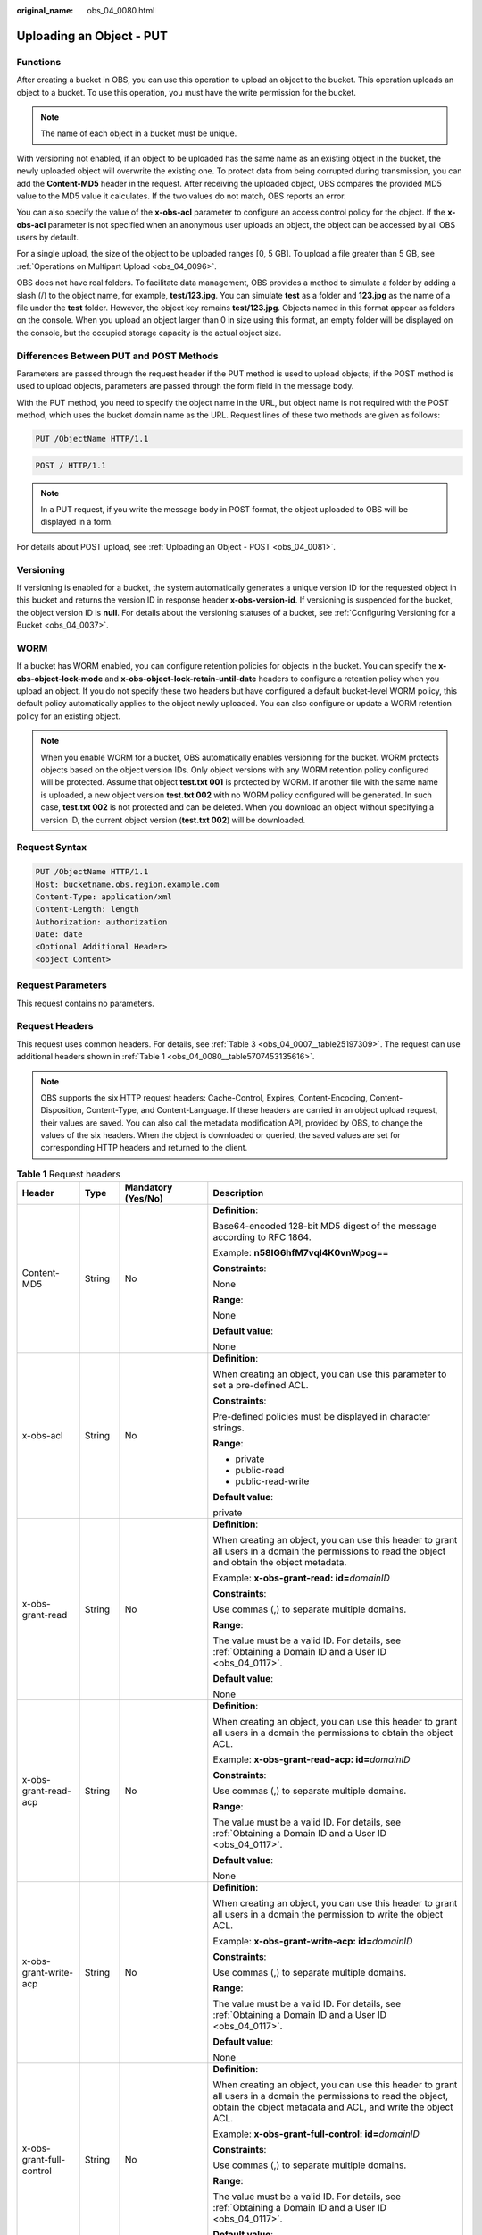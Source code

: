 :original_name: obs_04_0080.html

.. _obs_04_0080:

Uploading an Object - PUT
=========================

Functions
---------

After creating a bucket in OBS, you can use this operation to upload an object to the bucket. This operation uploads an object to a bucket. To use this operation, you must have the write permission for the bucket.

.. note::

   The name of each object in a bucket must be unique.

With versioning not enabled, if an object to be uploaded has the same name as an existing object in the bucket, the newly uploaded object will overwrite the existing one. To protect data from being corrupted during transmission, you can add the **Content-MD5** header in the request. After receiving the uploaded object, OBS compares the provided MD5 value to the MD5 value it calculates. If the two values do not match, OBS reports an error.

You can also specify the value of the **x-obs-acl** parameter to configure an access control policy for the object. If the **x-obs-acl** parameter is not specified when an anonymous user uploads an object, the object can be accessed by all OBS users by default.

For a single upload, the size of the object to be uploaded ranges [0, 5 GB]. To upload a file greater than 5 GB, see :ref:`Operations on Multipart Upload <obs_04_0096>`.

OBS does not have real folders. To facilitate data management, OBS provides a method to simulate a folder by adding a slash (/) to the object name, for example, **test/123.jpg**. You can simulate **test** as a folder and **123.jpg** as the name of a file under the **test** folder. However, the object key remains **test/123.jpg**. Objects named in this format appear as folders on the console. When you upload an object larger than 0 in size using this format, an empty folder will be displayed on the console, but the occupied storage capacity is the actual object size.

Differences Between PUT and POST Methods
----------------------------------------

Parameters are passed through the request header if the PUT method is used to upload objects; if the POST method is used to upload objects, parameters are passed through the form field in the message body.

With the PUT method, you need to specify the object name in the URL, but object name is not required with the POST method, which uses the bucket domain name as the URL. Request lines of these two methods are given as follows:

.. code-block:: text

   PUT /ObjectName HTTP/1.1

.. code-block:: text

   POST / HTTP/1.1

.. note::

   In a PUT request, if you write the message body in POST format, the object uploaded to OBS will be displayed in a form.

For details about POST upload, see :ref:`Uploading an Object - POST <obs_04_0081>`.

Versioning
----------

If versioning is enabled for a bucket, the system automatically generates a unique version ID for the requested object in this bucket and returns the version ID in response header **x-obs-version-id**. If versioning is suspended for the bucket, the object version ID is **null**. For details about the versioning statuses of a bucket, see :ref:`Configuring Versioning for a Bucket <obs_04_0037>`.

WORM
----

If a bucket has WORM enabled, you can configure retention policies for objects in the bucket. You can specify the **x-obs-object-lock-mode** and **x-obs-object-lock-retain-until-date** headers to configure a retention policy when you upload an object. If you do not specify these two headers but have configured a default bucket-level WORM policy, this default policy automatically applies to the object newly uploaded. You can also configure or update a WORM retention policy for an existing object.

.. note::

   When you enable WORM for a bucket, OBS automatically enables versioning for the bucket. WORM protects objects based on the object version IDs. Only object versions with any WORM retention policy configured will be protected. Assume that object **test.txt 001** is protected by WORM. If another file with the same name is uploaded, a new object version **test.txt 002** with no WORM policy configured will be generated. In such case, **test.txt 002** is not protected and can be deleted. When you download an object without specifying a version ID, the current object version (**test.txt 002**) will be downloaded.

Request Syntax
--------------

.. code-block:: text

   PUT /ObjectName HTTP/1.1
   Host: bucketname.obs.region.example.com
   Content-Type: application/xml
   Content-Length: length
   Authorization: authorization
   Date: date
   <Optional Additional Header>
   <object Content>

Request Parameters
------------------

This request contains no parameters.

Request Headers
---------------

This request uses common headers. For details, see :ref:`Table 3 <obs_04_0007__table25197309>`. The request can use additional headers shown in :ref:`Table 1 <obs_04_0080__table5707453135616>`.

.. note::

   OBS supports the six HTTP request headers: Cache-Control, Expires, Content-Encoding, Content-Disposition, Content-Type, and Content-Language. If these headers are carried in an object upload request, their values are saved. You can also call the metadata modification API, provided by OBS, to change the values of the six headers. When the object is downloaded or queried, the saved values are set for corresponding HTTP headers and returned to the client.

.. _obs_04_0080__table5707453135616:

.. table:: **Table 1** Request headers

   +-------------------------------------+-----------------+--------------------------------------------------------------------------+---------------------------------------------------------------------------------------------------------------------------------------------------------------------------------------------------------------------------------------+
   | Header                              | Type            | Mandatory (Yes/No)                                                       | Description                                                                                                                                                                                                                           |
   +=====================================+=================+==========================================================================+=======================================================================================================================================================================================================================================+
   | Content-MD5                         | String          | No                                                                       | **Definition**:                                                                                                                                                                                                                       |
   |                                     |                 |                                                                          |                                                                                                                                                                                                                                       |
   |                                     |                 |                                                                          | Base64-encoded 128-bit MD5 digest of the message according to RFC 1864.                                                                                                                                                               |
   |                                     |                 |                                                                          |                                                                                                                                                                                                                                       |
   |                                     |                 |                                                                          | Example: **n58IG6hfM7vqI4K0vnWpog==**                                                                                                                                                                                                 |
   |                                     |                 |                                                                          |                                                                                                                                                                                                                                       |
   |                                     |                 |                                                                          | **Constraints**:                                                                                                                                                                                                                      |
   |                                     |                 |                                                                          |                                                                                                                                                                                                                                       |
   |                                     |                 |                                                                          | None                                                                                                                                                                                                                                  |
   |                                     |                 |                                                                          |                                                                                                                                                                                                                                       |
   |                                     |                 |                                                                          | **Range**:                                                                                                                                                                                                                            |
   |                                     |                 |                                                                          |                                                                                                                                                                                                                                       |
   |                                     |                 |                                                                          | None                                                                                                                                                                                                                                  |
   |                                     |                 |                                                                          |                                                                                                                                                                                                                                       |
   |                                     |                 |                                                                          | **Default value**:                                                                                                                                                                                                                    |
   |                                     |                 |                                                                          |                                                                                                                                                                                                                                       |
   |                                     |                 |                                                                          | None                                                                                                                                                                                                                                  |
   +-------------------------------------+-----------------+--------------------------------------------------------------------------+---------------------------------------------------------------------------------------------------------------------------------------------------------------------------------------------------------------------------------------+
   | x-obs-acl                           | String          | No                                                                       | **Definition**:                                                                                                                                                                                                                       |
   |                                     |                 |                                                                          |                                                                                                                                                                                                                                       |
   |                                     |                 |                                                                          | When creating an object, you can use this parameter to set a pre-defined ACL.                                                                                                                                                         |
   |                                     |                 |                                                                          |                                                                                                                                                                                                                                       |
   |                                     |                 |                                                                          | **Constraints**:                                                                                                                                                                                                                      |
   |                                     |                 |                                                                          |                                                                                                                                                                                                                                       |
   |                                     |                 |                                                                          | Pre-defined policies must be displayed in character strings.                                                                                                                                                                          |
   |                                     |                 |                                                                          |                                                                                                                                                                                                                                       |
   |                                     |                 |                                                                          | **Range**:                                                                                                                                                                                                                            |
   |                                     |                 |                                                                          |                                                                                                                                                                                                                                       |
   |                                     |                 |                                                                          | -  private                                                                                                                                                                                                                            |
   |                                     |                 |                                                                          | -  public-read                                                                                                                                                                                                                        |
   |                                     |                 |                                                                          | -  public-read-write                                                                                                                                                                                                                  |
   |                                     |                 |                                                                          |                                                                                                                                                                                                                                       |
   |                                     |                 |                                                                          | **Default value**:                                                                                                                                                                                                                    |
   |                                     |                 |                                                                          |                                                                                                                                                                                                                                       |
   |                                     |                 |                                                                          | private                                                                                                                                                                                                                               |
   +-------------------------------------+-----------------+--------------------------------------------------------------------------+---------------------------------------------------------------------------------------------------------------------------------------------------------------------------------------------------------------------------------------+
   | x-obs-grant-read                    | String          | No                                                                       | **Definition**:                                                                                                                                                                                                                       |
   |                                     |                 |                                                                          |                                                                                                                                                                                                                                       |
   |                                     |                 |                                                                          | When creating an object, you can use this header to grant all users in a domain the permissions to read the object and obtain the object metadata.                                                                                    |
   |                                     |                 |                                                                          |                                                                                                                                                                                                                                       |
   |                                     |                 |                                                                          | Example: **x-obs-grant-read: id=**\ *domainID*                                                                                                                                                                                        |
   |                                     |                 |                                                                          |                                                                                                                                                                                                                                       |
   |                                     |                 |                                                                          | **Constraints**:                                                                                                                                                                                                                      |
   |                                     |                 |                                                                          |                                                                                                                                                                                                                                       |
   |                                     |                 |                                                                          | Use commas (,) to separate multiple domains.                                                                                                                                                                                          |
   |                                     |                 |                                                                          |                                                                                                                                                                                                                                       |
   |                                     |                 |                                                                          | **Range**:                                                                                                                                                                                                                            |
   |                                     |                 |                                                                          |                                                                                                                                                                                                                                       |
   |                                     |                 |                                                                          | The value must be a valid ID. For details, see :ref:`Obtaining a Domain ID and a User ID <obs_04_0117>`.                                                                                                                              |
   |                                     |                 |                                                                          |                                                                                                                                                                                                                                       |
   |                                     |                 |                                                                          | **Default value**:                                                                                                                                                                                                                    |
   |                                     |                 |                                                                          |                                                                                                                                                                                                                                       |
   |                                     |                 |                                                                          | None                                                                                                                                                                                                                                  |
   +-------------------------------------+-----------------+--------------------------------------------------------------------------+---------------------------------------------------------------------------------------------------------------------------------------------------------------------------------------------------------------------------------------+
   | x-obs-grant-read-acp                | String          | No                                                                       | **Definition**:                                                                                                                                                                                                                       |
   |                                     |                 |                                                                          |                                                                                                                                                                                                                                       |
   |                                     |                 |                                                                          | When creating an object, you can use this header to grant all users in a domain the permissions to obtain the object ACL.                                                                                                             |
   |                                     |                 |                                                                          |                                                                                                                                                                                                                                       |
   |                                     |                 |                                                                          | Example: **x-obs-grant-read-acp: id=**\ *domainID*                                                                                                                                                                                    |
   |                                     |                 |                                                                          |                                                                                                                                                                                                                                       |
   |                                     |                 |                                                                          | **Constraints**:                                                                                                                                                                                                                      |
   |                                     |                 |                                                                          |                                                                                                                                                                                                                                       |
   |                                     |                 |                                                                          | Use commas (,) to separate multiple domains.                                                                                                                                                                                          |
   |                                     |                 |                                                                          |                                                                                                                                                                                                                                       |
   |                                     |                 |                                                                          | **Range**:                                                                                                                                                                                                                            |
   |                                     |                 |                                                                          |                                                                                                                                                                                                                                       |
   |                                     |                 |                                                                          | The value must be a valid ID. For details, see :ref:`Obtaining a Domain ID and a User ID <obs_04_0117>`.                                                                                                                              |
   |                                     |                 |                                                                          |                                                                                                                                                                                                                                       |
   |                                     |                 |                                                                          | **Default value**:                                                                                                                                                                                                                    |
   |                                     |                 |                                                                          |                                                                                                                                                                                                                                       |
   |                                     |                 |                                                                          | None                                                                                                                                                                                                                                  |
   +-------------------------------------+-----------------+--------------------------------------------------------------------------+---------------------------------------------------------------------------------------------------------------------------------------------------------------------------------------------------------------------------------------+
   | x-obs-grant-write-acp               | String          | No                                                                       | **Definition**:                                                                                                                                                                                                                       |
   |                                     |                 |                                                                          |                                                                                                                                                                                                                                       |
   |                                     |                 |                                                                          | When creating an object, you can use this header to grant all users in a domain the permission to write the object ACL.                                                                                                               |
   |                                     |                 |                                                                          |                                                                                                                                                                                                                                       |
   |                                     |                 |                                                                          | Example: **x-obs-grant-write-acp: id=**\ *domainID*                                                                                                                                                                                   |
   |                                     |                 |                                                                          |                                                                                                                                                                                                                                       |
   |                                     |                 |                                                                          | **Constraints**:                                                                                                                                                                                                                      |
   |                                     |                 |                                                                          |                                                                                                                                                                                                                                       |
   |                                     |                 |                                                                          | Use commas (,) to separate multiple domains.                                                                                                                                                                                          |
   |                                     |                 |                                                                          |                                                                                                                                                                                                                                       |
   |                                     |                 |                                                                          | **Range**:                                                                                                                                                                                                                            |
   |                                     |                 |                                                                          |                                                                                                                                                                                                                                       |
   |                                     |                 |                                                                          | The value must be a valid ID. For details, see :ref:`Obtaining a Domain ID and a User ID <obs_04_0117>`.                                                                                                                              |
   |                                     |                 |                                                                          |                                                                                                                                                                                                                                       |
   |                                     |                 |                                                                          | **Default value**:                                                                                                                                                                                                                    |
   |                                     |                 |                                                                          |                                                                                                                                                                                                                                       |
   |                                     |                 |                                                                          | None                                                                                                                                                                                                                                  |
   +-------------------------------------+-----------------+--------------------------------------------------------------------------+---------------------------------------------------------------------------------------------------------------------------------------------------------------------------------------------------------------------------------------+
   | x-obs-grant-full-control            | String          | No                                                                       | **Definition**:                                                                                                                                                                                                                       |
   |                                     |                 |                                                                          |                                                                                                                                                                                                                                       |
   |                                     |                 |                                                                          | When creating an object, you can use this header to grant all users in a domain the permissions to read the object, obtain the object metadata and ACL, and write the object ACL.                                                     |
   |                                     |                 |                                                                          |                                                                                                                                                                                                                                       |
   |                                     |                 |                                                                          | Example: **x-obs-grant-full-control: id=**\ *domainID*                                                                                                                                                                                |
   |                                     |                 |                                                                          |                                                                                                                                                                                                                                       |
   |                                     |                 |                                                                          | **Constraints**:                                                                                                                                                                                                                      |
   |                                     |                 |                                                                          |                                                                                                                                                                                                                                       |
   |                                     |                 |                                                                          | Use commas (,) to separate multiple domains.                                                                                                                                                                                          |
   |                                     |                 |                                                                          |                                                                                                                                                                                                                                       |
   |                                     |                 |                                                                          | **Range**:                                                                                                                                                                                                                            |
   |                                     |                 |                                                                          |                                                                                                                                                                                                                                       |
   |                                     |                 |                                                                          | The value must be a valid ID. For details, see :ref:`Obtaining a Domain ID and a User ID <obs_04_0117>`.                                                                                                                              |
   |                                     |                 |                                                                          |                                                                                                                                                                                                                                       |
   |                                     |                 |                                                                          | **Default value**:                                                                                                                                                                                                                    |
   |                                     |                 |                                                                          |                                                                                                                                                                                                                                       |
   |                                     |                 |                                                                          | None                                                                                                                                                                                                                                  |
   +-------------------------------------+-----------------+--------------------------------------------------------------------------+---------------------------------------------------------------------------------------------------------------------------------------------------------------------------------------------------------------------------------------+
   | x-obs-storage-class                 | String          | No                                                                       | **Definition**:                                                                                                                                                                                                                       |
   |                                     |                 |                                                                          |                                                                                                                                                                                                                                       |
   |                                     |                 |                                                                          | When creating an object, you can use this header to specify the storage class for the object. If you do not use this header, the object storage class is the default storage class of the bucket.                                     |
   |                                     |                 |                                                                          |                                                                                                                                                                                                                                       |
   |                                     |                 |                                                                          | Example: **x-obs-storage-class: STANDARD**                                                                                                                                                                                            |
   |                                     |                 |                                                                          |                                                                                                                                                                                                                                       |
   |                                     |                 |                                                                          | **Constraints**:                                                                                                                                                                                                                      |
   |                                     |                 |                                                                          |                                                                                                                                                                                                                                       |
   |                                     |                 |                                                                          | The value is case-sensitive.                                                                                                                                                                                                          |
   |                                     |                 |                                                                          |                                                                                                                                                                                                                                       |
   |                                     |                 |                                                                          | **Range**:                                                                                                                                                                                                                            |
   |                                     |                 |                                                                          |                                                                                                                                                                                                                                       |
   |                                     |                 |                                                                          | -  **STANDARD**: the Standard storage class                                                                                                                                                                                           |
   |                                     |                 |                                                                          | -  **WARM**: the Infrequent Access storage class                                                                                                                                                                                      |
   |                                     |                 |                                                                          | -  **COLD**: the Archive storage class                                                                                                                                                                                                |
   |                                     |                 |                                                                          |                                                                                                                                                                                                                                       |
   |                                     |                 |                                                                          | **Default value**:                                                                                                                                                                                                                    |
   |                                     |                 |                                                                          |                                                                                                                                                                                                                                       |
   |                                     |                 |                                                                          | By default, the storage class of the bucket is inherited.                                                                                                                                                                             |
   +-------------------------------------+-----------------+--------------------------------------------------------------------------+---------------------------------------------------------------------------------------------------------------------------------------------------------------------------------------------------------------------------------------+
   | x-obs-meta-\*                       | String          | No                                                                       | **Definition**:                                                                                                                                                                                                                       |
   |                                     |                 |                                                                          |                                                                                                                                                                                                                                       |
   |                                     |                 |                                                                          | When creating an object, you can use a header starting with **x-obs-meta-** to define object metadata in an HTTP request. Such metadata will be returned in the response when you retrieve the object or query the object metadata.   |
   |                                     |                 |                                                                          |                                                                                                                                                                                                                                       |
   |                                     |                 |                                                                          | Example: **x-obs-meta-test: test metadata**                                                                                                                                                                                           |
   |                                     |                 |                                                                          |                                                                                                                                                                                                                                       |
   |                                     |                 |                                                                          | **Constraints**:                                                                                                                                                                                                                      |
   |                                     |                 |                                                                          |                                                                                                                                                                                                                                       |
   |                                     |                 |                                                                          | Both metadata keys and their values must conform to US-ASCII standards.                                                                                                                                                               |
   |                                     |                 |                                                                          |                                                                                                                                                                                                                                       |
   |                                     |                 |                                                                          | **Range**:                                                                                                                                                                                                                            |
   |                                     |                 |                                                                          |                                                                                                                                                                                                                                       |
   |                                     |                 |                                                                          | None                                                                                                                                                                                                                                  |
   |                                     |                 |                                                                          |                                                                                                                                                                                                                                       |
   |                                     |                 |                                                                          | **Default value**:                                                                                                                                                                                                                    |
   |                                     |                 |                                                                          |                                                                                                                                                                                                                                       |
   |                                     |                 |                                                                          | None                                                                                                                                                                                                                                  |
   +-------------------------------------+-----------------+--------------------------------------------------------------------------+---------------------------------------------------------------------------------------------------------------------------------------------------------------------------------------------------------------------------------------+
   | x-obs-website-redirect-location     | String          | No                                                                       | **Definition**:                                                                                                                                                                                                                       |
   |                                     |                 |                                                                          |                                                                                                                                                                                                                                       |
   |                                     |                 |                                                                          | If a bucket is configured with the static website hosting function, it will redirect requests for this object to another object in the same bucket or to an external URL. OBS stores the value of this header in the object metadata. |
   |                                     |                 |                                                                          |                                                                                                                                                                                                                                       |
   |                                     |                 |                                                                          | In the following example, the request header sets the redirection to an object (**anotherPage.html**) in the same bucket:                                                                                                             |
   |                                     |                 |                                                                          |                                                                                                                                                                                                                                       |
   |                                     |                 |                                                                          | x-obs-website-redirect-location:/anotherPage.html                                                                                                                                                                                     |
   |                                     |                 |                                                                          |                                                                                                                                                                                                                                       |
   |                                     |                 |                                                                          | In the following example, the request header sets the object redirection to an external URL:                                                                                                                                          |
   |                                     |                 |                                                                          |                                                                                                                                                                                                                                       |
   |                                     |                 |                                                                          | x-obs-website-redirect-location:http://www.example.com/                                                                                                                                                                               |
   |                                     |                 |                                                                          |                                                                                                                                                                                                                                       |
   |                                     |                 |                                                                          | **Constraints**:                                                                                                                                                                                                                      |
   |                                     |                 |                                                                          |                                                                                                                                                                                                                                       |
   |                                     |                 |                                                                          | The value must start with a slash (/), **http://**, or **https://** and cannot exceed 2 KB.                                                                                                                                           |
   |                                     |                 |                                                                          |                                                                                                                                                                                                                                       |
   |                                     |                 |                                                                          | **Range**:                                                                                                                                                                                                                            |
   |                                     |                 |                                                                          |                                                                                                                                                                                                                                       |
   |                                     |                 |                                                                          | None                                                                                                                                                                                                                                  |
   |                                     |                 |                                                                          |                                                                                                                                                                                                                                       |
   |                                     |                 |                                                                          | **Default value**:                                                                                                                                                                                                                    |
   |                                     |                 |                                                                          |                                                                                                                                                                                                                                       |
   |                                     |                 |                                                                          | None                                                                                                                                                                                                                                  |
   +-------------------------------------+-----------------+--------------------------------------------------------------------------+---------------------------------------------------------------------------------------------------------------------------------------------------------------------------------------------------------------------------------------+
   | success-action-redirect             | String          | No                                                                       | **Definition**:                                                                                                                                                                                                                       |
   |                                     |                 |                                                                          |                                                                                                                                                                                                                                       |
   |                                     |                 |                                                                          | The redirection address used when requests were successfully responded to.                                                                                                                                                            |
   |                                     |                 |                                                                          |                                                                                                                                                                                                                                       |
   |                                     |                 |                                                                          | -  If the value is valid and the request is successful, OBS returns status code 303. **Location** contains **success_action_redirect** as well as the bucket name, object name, and object ETag.                                      |
   |                                     |                 |                                                                          | -  If this parameter value is invalid, OBS ignores this parameter. In such case, the **Location** header is the object address, and OBS returns the response code based on whether the operation succeeds or fails.                   |
   |                                     |                 |                                                                          |                                                                                                                                                                                                                                       |
   |                                     |                 |                                                                          | **Constraints**:                                                                                                                                                                                                                      |
   |                                     |                 |                                                                          |                                                                                                                                                                                                                                       |
   |                                     |                 |                                                                          | The value must be a valid URL, for example, **http://**\ *domainname* or **https://**\ *domainname*.                                                                                                                                  |
   |                                     |                 |                                                                          |                                                                                                                                                                                                                                       |
   |                                     |                 |                                                                          | **Range**:                                                                                                                                                                                                                            |
   |                                     |                 |                                                                          |                                                                                                                                                                                                                                       |
   |                                     |                 |                                                                          | URL                                                                                                                                                                                                                                   |
   |                                     |                 |                                                                          |                                                                                                                                                                                                                                       |
   |                                     |                 |                                                                          | **Default value**:                                                                                                                                                                                                                    |
   |                                     |                 |                                                                          |                                                                                                                                                                                                                                       |
   |                                     |                 |                                                                          | None                                                                                                                                                                                                                                  |
   +-------------------------------------+-----------------+--------------------------------------------------------------------------+---------------------------------------------------------------------------------------------------------------------------------------------------------------------------------------------------------------------------------------+
   | x-obs-expires                       | Integer         | No                                                                       | **Definition**:                                                                                                                                                                                                                       |
   |                                     |                 |                                                                          |                                                                                                                                                                                                                                       |
   |                                     |                 |                                                                          | Specifies when an object expires. It is measured in days. Once the object expires, it is automatically deleted. (The validity calculates from the object's creation time.)                                                            |
   |                                     |                 |                                                                          |                                                                                                                                                                                                                                       |
   |                                     |                 |                                                                          | You can configure this field when uploading an object or modify this field by using the metadata modification API after the object is uploaded.                                                                                       |
   |                                     |                 |                                                                          |                                                                                                                                                                                                                                       |
   |                                     |                 |                                                                          | Example: **x-obs-expires:3**                                                                                                                                                                                                          |
   |                                     |                 |                                                                          |                                                                                                                                                                                                                                       |
   |                                     |                 |                                                                          | **Constraints**:                                                                                                                                                                                                                      |
   |                                     |                 |                                                                          |                                                                                                                                                                                                                                       |
   |                                     |                 |                                                                          | The value must be greater than the number of days that have passed since the object was created. For example, if the object was uploaded 10 days ago, you must specify a value greater than 10.                                       |
   |                                     |                 |                                                                          |                                                                                                                                                                                                                                       |
   |                                     |                 |                                                                          | **Range**:                                                                                                                                                                                                                            |
   |                                     |                 |                                                                          |                                                                                                                                                                                                                                       |
   |                                     |                 |                                                                          | The value is an integer greater than 0.                                                                                                                                                                                               |
   |                                     |                 |                                                                          |                                                                                                                                                                                                                                       |
   |                                     |                 |                                                                          | **Default value**:                                                                                                                                                                                                                    |
   |                                     |                 |                                                                          |                                                                                                                                                                                                                                       |
   |                                     |                 |                                                                          | None                                                                                                                                                                                                                                  |
   +-------------------------------------+-----------------+--------------------------------------------------------------------------+---------------------------------------------------------------------------------------------------------------------------------------------------------------------------------------------------------------------------------------+
   | x-obs-tagging                       | String          | No                                                                       | **Definition**:                                                                                                                                                                                                                       |
   |                                     |                 |                                                                          |                                                                                                                                                                                                                                       |
   |                                     |                 |                                                                          | Object's tag information in key-value pairs. Multiple tags can be added at the same time.                                                                                                                                             |
   |                                     |                 |                                                                          |                                                                                                                                                                                                                                       |
   |                                     |                 |                                                                          | Example: **x-obs-tagging:TagA=A&TagB&TagC**                                                                                                                                                                                           |
   |                                     |                 |                                                                          |                                                                                                                                                                                                                                       |
   |                                     |                 |                                                                          | **Constraints**:                                                                                                                                                                                                                      |
   |                                     |                 |                                                                          |                                                                                                                                                                                                                                       |
   |                                     |                 |                                                                          | -  If a tag key or value contains special characters, equal signs (=), or full-width characters, it must be URL-encoded.                                                                                                              |
   |                                     |                 |                                                                          | -  If there is no equal sign (=) in a configuration, the tag value is considered left blank.                                                                                                                                          |
   |                                     |                 |                                                                          |                                                                                                                                                                                                                                       |
   |                                     |                 |                                                                          | **Range**:                                                                                                                                                                                                                            |
   |                                     |                 |                                                                          |                                                                                                                                                                                                                                       |
   |                                     |                 |                                                                          | None                                                                                                                                                                                                                                  |
   |                                     |                 |                                                                          |                                                                                                                                                                                                                                       |
   |                                     |                 |                                                                          | **Default value**:                                                                                                                                                                                                                    |
   |                                     |                 |                                                                          |                                                                                                                                                                                                                                       |
   |                                     |                 |                                                                          | None                                                                                                                                                                                                                                  |
   +-------------------------------------+-----------------+--------------------------------------------------------------------------+---------------------------------------------------------------------------------------------------------------------------------------------------------------------------------------------------------------------------------------+
   | x-obs-object-lock-mode              | String          | No, but required when **x-obs-object-lock-retain-until-date** is present | **Definition**:                                                                                                                                                                                                                       |
   |                                     |                 |                                                                          |                                                                                                                                                                                                                                       |
   |                                     |                 |                                                                          | WORM mode applied to the object.                                                                                                                                                                                                      |
   |                                     |                 |                                                                          |                                                                                                                                                                                                                                       |
   |                                     |                 |                                                                          | Example: **x-obs-object-lock-mode:COMPLIANCE**                                                                                                                                                                                        |
   |                                     |                 |                                                                          |                                                                                                                                                                                                                                       |
   |                                     |                 |                                                                          | **Constraints**:                                                                                                                                                                                                                      |
   |                                     |                 |                                                                          |                                                                                                                                                                                                                                       |
   |                                     |                 |                                                                          | -  Only COMPLIANCE (compliance mode) is supported.                                                                                                                                                                                    |
   |                                     |                 |                                                                          | -  This parameter must be used together with **x-obs-object-lock-retain-until-date**.                                                                                                                                                 |
   |                                     |                 |                                                                          |                                                                                                                                                                                                                                       |
   |                                     |                 |                                                                          | **Range**:                                                                                                                                                                                                                            |
   |                                     |                 |                                                                          |                                                                                                                                                                                                                                       |
   |                                     |                 |                                                                          | COMPLIANCE                                                                                                                                                                                                                            |
   |                                     |                 |                                                                          |                                                                                                                                                                                                                                       |
   |                                     |                 |                                                                          | **Default value**:                                                                                                                                                                                                                    |
   |                                     |                 |                                                                          |                                                                                                                                                                                                                                       |
   |                                     |                 |                                                                          | None                                                                                                                                                                                                                                  |
   +-------------------------------------+-----------------+--------------------------------------------------------------------------+---------------------------------------------------------------------------------------------------------------------------------------------------------------------------------------------------------------------------------------+
   | x-obs-object-lock-retain-until-date | String          | No, but required when **x-obs-object-lock-mode** is present.             | **Definition**:                                                                                                                                                                                                                       |
   |                                     |                 |                                                                          |                                                                                                                                                                                                                                       |
   |                                     |                 |                                                                          | When the WORM policy of the object expires.                                                                                                                                                                                           |
   |                                     |                 |                                                                          |                                                                                                                                                                                                                                       |
   |                                     |                 |                                                                          | Example: **x-obs-object-lock-retain-until-date:2015-07-01T04:11:15Z**                                                                                                                                                                 |
   |                                     |                 |                                                                          |                                                                                                                                                                                                                                       |
   |                                     |                 |                                                                          | **Constraints**:                                                                                                                                                                                                                      |
   |                                     |                 |                                                                          |                                                                                                                                                                                                                                       |
   |                                     |                 |                                                                          | -  The value must be a UTC time that complies with the ISO 8601 standard. Example: **2015-07-01T04:11:15Z**                                                                                                                           |
   |                                     |                 |                                                                          | -  This parameter must be used together with **x-obs-object-lock-mode**.                                                                                                                                                              |
   |                                     |                 |                                                                          |                                                                                                                                                                                                                                       |
   |                                     |                 |                                                                          | **Range**:                                                                                                                                                                                                                            |
   |                                     |                 |                                                                          |                                                                                                                                                                                                                                       |
   |                                     |                 |                                                                          | The time must be later than the current time.                                                                                                                                                                                         |
   |                                     |                 |                                                                          |                                                                                                                                                                                                                                       |
   |                                     |                 |                                                                          | **Default value**:                                                                                                                                                                                                                    |
   |                                     |                 |                                                                          |                                                                                                                                                                                                                                       |
   |                                     |                 |                                                                          | None                                                                                                                                                                                                                                  |
   +-------------------------------------+-----------------+--------------------------------------------------------------------------+---------------------------------------------------------------------------------------------------------------------------------------------------------------------------------------------------------------------------------------+

Request Elements
----------------

This request contains no elements. Its body contains only the content of the requested object.

Response Syntax
---------------

::

   HTTP/1.1 status_code
   Content-Length: length
   Content-Type: type

Response Headers
----------------

The response to the request uses common headers. For details, see :ref:`Table 1 <obs_04_0013__d0e686>`.

In addition to the common response headers, the headers listed in :ref:`Table 2 <obs_04_0080__table8930193215584>` might also be needed.

.. _obs_04_0080__table8930193215584:

.. table:: **Table 2** Additional response headers

   +------------------------------+-----------------------+------------------------------------------------------------------------------------------------------------------------------------------------------------+
   | Header                       | Type                  | Description                                                                                                                                                |
   +==============================+=======================+============================================================================================================================================================+
   | x-obs-version-id             | String                | **Definition**:                                                                                                                                            |
   |                              |                       |                                                                                                                                                            |
   |                              |                       | Version ID of the object. If versioning is enabled for the bucket, the object version ID will be returned.                                                 |
   |                              |                       |                                                                                                                                                            |
   |                              |                       | **Constraints**:                                                                                                                                           |
   |                              |                       |                                                                                                                                                            |
   |                              |                       | None                                                                                                                                                       |
   |                              |                       |                                                                                                                                                            |
   |                              |                       | **Range**:                                                                                                                                                 |
   |                              |                       |                                                                                                                                                            |
   |                              |                       | None                                                                                                                                                       |
   |                              |                       |                                                                                                                                                            |
   |                              |                       | **Default value**:                                                                                                                                         |
   |                              |                       |                                                                                                                                                            |
   |                              |                       | None                                                                                                                                                       |
   +------------------------------+-----------------------+------------------------------------------------------------------------------------------------------------------------------------------------------------+
   | x-obs-sse-kms-key-project-id | String                | **Definition:**                                                                                                                                            |
   |                              |                       |                                                                                                                                                            |
   |                              |                       | If SSE-KMS encryption is used with a custom master key, the ID of the project (not enterprise project) to which the custom master key belongs is returned. |
   |                              |                       |                                                                                                                                                            |
   |                              |                       | **Range:**                                                                                                                                                 |
   |                              |                       |                                                                                                                                                            |
   |                              |                       | ID of the project (not enterprise project) to which the custom master key specified by **x-obs-server-side-encryption-kms-key-id** belongs                 |
   +------------------------------+-----------------------+------------------------------------------------------------------------------------------------------------------------------------------------------------+
   | x-obs-storage-class          | String                | **Definition**:                                                                                                                                            |
   |                              |                       |                                                                                                                                                            |
   |                              |                       | Storage class of an object                                                                                                                                 |
   |                              |                       |                                                                                                                                                            |
   |                              |                       | **Constraints**:                                                                                                                                           |
   |                              |                       |                                                                                                                                                            |
   |                              |                       | This header is returned when the storage class of an object is not Standard.                                                                               |
   |                              |                       |                                                                                                                                                            |
   |                              |                       | **Range**:                                                                                                                                                 |
   |                              |                       |                                                                                                                                                            |
   |                              |                       | -  WARM                                                                                                                                                    |
   |                              |                       | -  COLD                                                                                                                                                    |
   |                              |                       |                                                                                                                                                            |
   |                              |                       | **Default value**:                                                                                                                                         |
   |                              |                       |                                                                                                                                                            |
   |                              |                       | None                                                                                                                                                       |
   +------------------------------+-----------------------+------------------------------------------------------------------------------------------------------------------------------------------------------------+

Response Elements
-----------------

This response contains no elements.

Error Responses
---------------

No special error responses are returned. For details about error responses, see :ref:`Table 2 <obs_04_0115__d0e843>`.

Sample Request: Uploading an Object
-----------------------------------

.. code-block:: text

   PUT /object01 HTTP/1.1
   User-Agent: curl/7.29.0
   Host: examplebucket.obs.region.example.com
   Accept: */*
   Date: WED, 01 Jul 2015 04:11:15 GMT
   Authorization: OBS H4IPJX0TQTHTHEBQQCEC:gYqplLq30dEX7GMi2qFWyjdFsyw=
   Content-Length: 10240
   Expect: 100-continue

   [1024 Byte data content]

Sample Response: Uploading an Object
------------------------------------

::

   HTTP/1.1 200 OK
   Server: OBS
   x-obs-request-id: BF2600000164364C10805D385E1E3C67
   ETag: "d41d8cd98f00b204e9800998ecf8427e"
   x-obs-id-2: 32AAAWJAMAABAAAQAAEAABAAAQAAEAABCTzu4Jp2lquWuXsjnLyPPiT3cfGhqPoY
   Date: WED, 01 Jul 2015 04:11:15 GMT
   Content-Length: 0

Sample Request: Uploading an Object (with the ACL Configured)
-------------------------------------------------------------

.. code-block:: text

   PUT /object01 HTTP/1.1
   User-Agent: curl/7.29.0
   Host: examplebucket.obs.region.example.com
   Accept: */*
   Date: WED, 01 Jul 2015 04:13:55 GMT
   x-obs-grant-read:id=52f24s3593as5730ea4f722483579ai7,id=a93fcas852f24s3596ea8366794f7224
   Authorization: OBS H4IPJX0TQTHTHEBQQCEC:gYqplLq30dEX7GMi2qFWyjdFsyw=
   Content-Length: 10240
   Expect: 100-continue

   [1024 Byte data content]

Sample Response: Uploading an Object (with the ACL Configured)
--------------------------------------------------------------

::

   HTTP/1.1 200 OK
   Server: OBS
   x-obs-request-id: BB7800000164845759E4F3B39ABEE55E
   ETag: "d41d8cd98f00b204e9800998ecf8427e"
   x-obs-id-2: 32AAAQAAEAABAAAQAAEAABAAAQAAEAABCSReVRNuas0knI+Y96iXrZA7BLUgj06Z
   Date: WED, 01 Jul 2015 04:13:55 GMT
   Content-Length: 0

Sample Request: Uploading an Object to a Versioned Bucket
---------------------------------------------------------

.. code-block:: text

   PUT /object01 HTTP/1.1
   User-Agent: curl/7.29.0
   Host: examplebucket.obs.region.example.com
   Accept: */*
   Date: WED, 01 Jul 2015 04:17:12 GMT
   Authorization: OBS H4IPJX0TQTHTHEBQQCEC:uFVJhp/dJqj/CJIVLrSZ0gpw3ng=
   Content-Length: 10240
   Expect: 100-continue

   [1024 Byte data content]

Sample Response: Uploading an Object to a Versioned Bucket
----------------------------------------------------------

::

   HTTP/1.1 200 OK
   Server: OBS
   x-obs-request-id: DCD2FC9CAB78000001439A51DB2B2577
   ETag: "d41d8cd98f00b204e9800998ecf8427e"
   X-OBS-ID-2: GcVgfeOJHx8JZHTHrRqkPsbKdB583fYbr3RBbHT6mMrBstReVILBZbMAdLiBYy1l
   Date: WED, 01 Jul 2015 04:17:12 GMT
   x-obs-version-id: AAABQ4q2M9_c0vycq3gAAAAAVURTRkha
   Content-Length: 0

Sample Request: Uploading an Object (with Its MD5 Specified)
------------------------------------------------------------

.. code-block:: text

   PUT /object01 HTTP/1.1
   User-Agent: curl/7.29.0
   Host: examplebucket.obs.region.example.com
   Accept: */*
   Date: WED, 01 Jul 2015 04:17:50 GMT
   Authorization: OBS H4IPJX0TQTHTHEBQQCEC:uFVJhp/dJqj/CJIVLrSZ0gpw3ng=
   Content-Length: 10
   Content-MD5: 6Afx/PgtEy+bsBjKZzihnw==
   Expect: 100-continue

   1234567890

Sample Response: Uploading an Object (with Its MD5 Specified)
-------------------------------------------------------------

::

   HTTP/1.1 200 OK
   Server: OBS
   x-obs-request-id: BB7800000164B165971F91D82217D105
   X-OBS-ID-2: 32AAAUJAIAABAAAQAAEAABAAAQAAEAABCSEKhBpS4BB3dSMNqMtuNxQDD9XvOw5h
   ETag: "1072e1b96b47d7ec859710068aa70d57"
   Date: WED, 01 Jul 2015 04:17:50 GMT
   Content-Length: 0

Sample Request: Uploading an Object (with Website Hosting Configured)
---------------------------------------------------------------------

**If static website hosting has been configured for a bucket, you can configure parameters as follows when you upload an object. Then, users will be redirected when they download the object.**

.. code-block:: text

   PUT /object01 HTTP/1.1
   User-Agent: curl/7.29.0
   Host: examplebucket.obs.region.example.com
   Accept: */*
   Date: WED, 01 Jul 2015 04:17:12 GMT
   x-obs-website-redirect-location: http://www.example.com/
   Authorization: OBS H4IPJX0TQTHTHEBQQCEC:uFVJhp/dJqj/CJIVLrSZ0gpw3ng=
   Content-Length: 10240
   Expect: 100-continue

   [1024 Byte data content]

Sample Response: Uploading an Object (with Website Hosting Configured)
----------------------------------------------------------------------

::

   HTTP/1.1 200 OK
   Server: OBS
   x-obs-request-id: DCD2FC9CAB78000001439A51DB2B2577
   x-obs-id-2: 32AAAUJAIAABAAAQAAEAABAAAQAAEAABCTmxB5ufMj/7/GzP8TFwTbp33u0xhn2Z
   ETag: "1072e1b96b47d7ec859710068aa70d57"
   Date: WED, 01 Jul 2015 04:17:12 GMT
   x-obs-version-id: AAABQ4q2M9_c0vycq3gAAAAAVURTRkha
   Content-Length: 0

Sample Request: Uploading an Object Using a Signed URL
------------------------------------------------------

.. code-block:: text

   PUT /object02?AccessKeyId=H4IPJX0TQTHTHEBQQCEC&Expires=1532688887&Signature=EQmDuOhaLUrzrzRNZxwS72CXeXM%3D HTTP/1.1
   User-Agent: curl/7.29.0
   Host: examplebucket.obs.region.example.com
   Accept: */*
   Content-Length: 1024

   [1024 Byte data content]

Sample Response: Uploading an Object Using a Signed URL
-------------------------------------------------------

::

   HTTP/1.1 200 OK
   Server: OBS
   x-obs-request-id: DCD2FC9CAB78000001439A51DB2B2577
   x-obs-id-2: 32AAAUJAIAABAAAQAAEAABAAAQAAEAABCTmxB5ufMj/7/GzP8TFwTbp33u0xhn2Z
   ETag: "1072e1b96b47d7ec859710068aa70d57"
   Date: Fri, 27 Jul 2018 10:52:31 GMT
   x-obs-version-id: AAABQ4q2M9_c0vycq3gAAAAAVURTRkha
   Content-Length: 0

Sample Request: Uploading an Object (with a Storage Class Specified)
--------------------------------------------------------------------

.. code-block:: text

   PUT /object01 HTTP/1.1
   User-Agent: curl/7.29.0
   Host: examplebucket.obs.region.example.com
   Accept: */*
   Date: WED, 01 Jul 2015 04:15:07 GMT
   x-obs-storage-class: WARM
   Authorization: OBS H4IPJX0TQTHTHEBQQCEC:uFVJhp/dJqj/CJIVLrSZ0gpw3ng=
   Content-Length: 10240
   Expect: 100-continue

   [1024 Byte data content]

Sample Response: Uploading an Object (with a Storage Class Specified)
---------------------------------------------------------------------

::

   HTTP/1.1 200 OK
   Server: OBS
   x-obs-request-id: BB7800000164846A2112F98BF970AA7E
   ETag: "d41d8cd98f00b204e9800998ecf8427e"
   x-obs-id-2: a39E0UgAIAABAAAQAAEAABAAAQAAEAABCTPOUJu5XlNyU32fvKjM/92MQZK2gtoB
   Date: WED, 01 Jul 2015 04:15:07 GMT
   x-obs-storage-class: WARM
   Content-Length: 0

Sample Request: Uploading an Object (with a WORM Retention Policy Configured)
-----------------------------------------------------------------------------

.. code-block:: text

   PUT /object01 HTTP/1.1
   User-Agent: curl/7.29.0
   Host: examplebucket.obs.region.example.com
   Accept: */*
   Date: WED, 01 Jul 2015 04:11:15 GMT
   Authorization: OBS H4IPJX0TQTHTHEBQQCEC:gYqplLq30dEX7GMi2qFWyjdFsyw=
   Content-Length: 10240
   x-obs-object-lock-mode:COMPLIANCE
   x-obs-object-lock-retain-until-date:2022-09-24T16:10:25Z
   Expect: 100-continue

   [1024 Byte data content]

Sample Response: Uploading an Object (with a WORM Retention Policy Configured)
------------------------------------------------------------------------------

::

   HTTP/1.1 200 OK
   Server: OBS
   x-obs-request-id: BF2600000164364C10805D385E1E3C67
   ETag: "d41d8cd98f00b204e9800998ecf8427e"
   x-obs-id-2: 32AAAWJAMAABAAAQAAEAABAAAQAAEAABCTzu4Jp2lquWuXsjnLyPPiT3cfGhqPoY
   Date: WED, 01 Jul 2015 04:11:15 GMT
   Content-Length: 0
